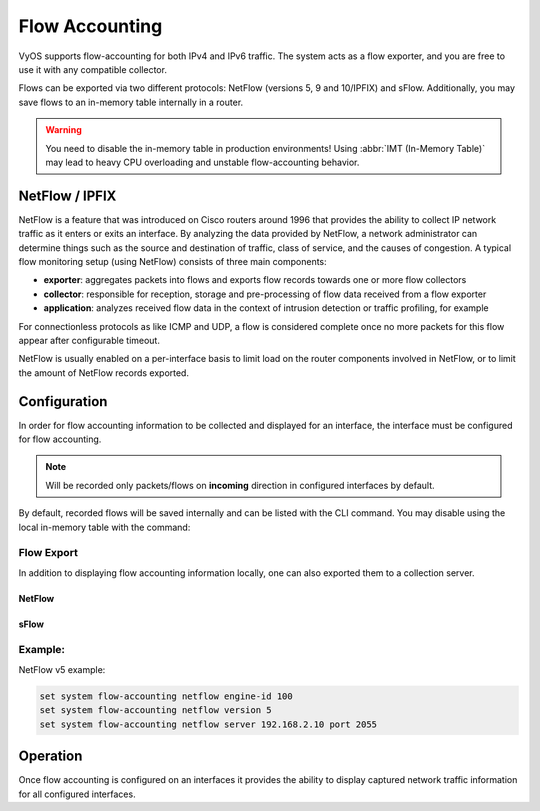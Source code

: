 .. _flow-accounting:

###############
Flow Accounting
###############

VyOS supports flow-accounting for both IPv4 and IPv6 traffic. The system acts
as a flow exporter, and you are free to use it with any compatible collector.

Flows can be exported via two different protocols: NetFlow (versions 5, 9 and
10/IPFIX) and sFlow. Additionally, you may save flows to an in-memory table
internally in a router.

.. warning:: You need to disable the in-memory table in production environments!
   Using :abbr:`IMT (In-Memory Table)` may lead to heavy CPU overloading and
   unstable flow-accounting behavior.


NetFlow / IPFIX
===============
NetFlow is a feature that was introduced on Cisco routers around 1996 that
provides the ability to collect IP network traffic as it enters or exits an
interface. By analyzing the data provided by NetFlow, a network administrator
can determine things such as the source and destination of traffic, class of
service, and the causes of congestion. A typical flow monitoring setup (using
NetFlow) consists of three main components:

* **exporter**: aggregates packets into flows and exports flow records towards
  one or more flow collectors
* **collector**: responsible for reception, storage and pre-processing of flow
  data received from a flow exporter
* **application**: analyzes received flow data in the context of intrusion
  detection or traffic profiling, for example

For connectionless protocols as like ICMP and UDP, a flow is considered
complete once no more packets for this flow appear after configurable timeout.

NetFlow is usually enabled on a per-interface basis to limit load on the router
components involved in NetFlow, or to limit the amount of NetFlow records
exported.

Configuration
=============

In order for flow accounting information to be collected and displayed for an
interface, the interface must be configured for flow accounting.

.. cfgcmd:: set system flow-accounting interface <interface>

   Configure and enable collection of flow information for the interface
   identified by `<interface>`.

   You can configure multiple interfaces which whould participate in flow
   accounting.

.. note:: Will be recorded only packets/flows on **incoming** direction in
   configured interfaces by default.


By default, recorded flows will be saved internally and can be listed with the
CLI command. You may disable using the local in-memory table with the command:

.. cfgcmd:: set system flow-accounting disable-imt

   Internally, in flow-accounting processes exist a buffer for data exchanging
   between core process and plugins (each export target is a separated plugin).
   If you have high traffic levels or noted some problems with missed records
   or stopping exporting, you may try to increase a default buffer size (10
   MiB) with the next command:

.. cfgcmd:: set system flow-accounting enable-egress

   If you need to sample also egress traffic, you may want to configure egress flow-accounting:

.. cfgcmd:: set system flow-accounting buffer-size <buffer size>

   In case, if you need to catch some logs from flow-accounting daemon, you may
   configure logging facility:

.. cfgcmd:: set system flow-accounting syslog-facility <facility>

   TBD

Flow Export
-----------

In addition to displaying flow accounting information locally, one can also
exported them to a collection server.

NetFlow
^^^^^^^

.. cfgcmd:: set system flow-accounting netflow version <version>

   There are multiple versions available for the NetFlow data. The `<version>`
   used in the exported flow data can be configured here. The following
   versions are supported:

   * **5** - Most common version, but restricted to IPv4 flows only
   * **9** - NetFlow version 9 (default)
   * **10** - :abbr:`IPFIX (IP Flow Information Export)` as per :rfc:`3917`

.. cfgcmd:: set system flow-accounting netflow server <address>

   Configure address of NetFlow collector. NetFlow server at `<address>` can
   be both listening on an IPv4 or IPv6 address.

.. cfgcmd:: set system flow-accounting netflow source-ip <address>

   IPv4 or IPv6 source address of NetFlow packets

.. cfgcmd:: set system flow-accounting netflow engine-id <id>

   NetFlow engine-id which will appear in NetFlow data. The range is 0 to 255.

.. cfgcmd:: set system flow-accounting netflow sampling-rate <rate>

   Use this command to configure the  sampling rate for flow accounting. The
   system samples one in every `<rate>` packets, where `<rate>` is the value
   configured for the sampling-rate option. The advantage of sampling every n
   packets, where n > 1, allows you to decrease the amount of processing
   resources required for flow accounting. The disadvantage of not sampling
   every packet is that the statistics produced are estimates of actual data
   flows.

   Per default every packet is sampled (that is, the sampling rate is 1).

.. cfgcmd:: set system flow-accounting netflow timeout expiry-interval
   <interval>

   Specifies the interval at which Netflow data will be sent to a collector. As
   per default, Netflow data will be sent every 60 seconds.

   You may also additionally configure timeouts for different types of
   connections.

.. cfgcmd:: set system flow-accounting netflow max-flows <n>

   If you want to change the maximum number of flows, which are tracking
   simultaneously, you may do this with this command (default 8192).

sFlow
^^^^^

.. cfgcmd:: set system flow-accounting sflow server <address>

   Configure address of sFlow collector. sFlow server at `<address>` can
   be an IPv4 or IPv6 address. But you cannot export to both IPv4 and
   IPv6 collectors at the same time!

.. cfgcmd:: set system flow-accounting sflow sampling-rate <rate>

   Enable sampling of packets, which will be transmitted to sFlow collectors.

.. cfgcmd:: set system flow-accounting sflow agent-address <address>

   Configure a sFlow agent address. It can be IPv4 or IPv6 address, but you
   must set the same protocol, which is used for sFlow collector addresses. By
   default, using router-id from BGP or OSPF protocol, or the primary IP
   address from the first interface.

Example:
--------

NetFlow v5 example:

.. code-block:: none

  set system flow-accounting netflow engine-id 100
  set system flow-accounting netflow version 5
  set system flow-accounting netflow server 192.168.2.10 port 2055

Operation
=========

Once flow accounting is configured on an interfaces it provides the ability to
display captured network traffic information for all configured interfaces.

.. opcmd:: show flow-accounting interface <interface>

   Show flow accounting information for given `<interface>`.

   .. code-block:: none

     vyos@vyos:~$ show flow-accounting interface eth0
     IN_IFACE    SRC_MAC            DST_MAC            SRC_IP                     DST_IP             SRC_PORT    DST_PORT  PROTOCOL      TOS    PACKETS    FLOWS    BYTES
     ----------  -----------------  -----------------  ------------------------  ---------------  ----------  ----------  ----------  -----  ---------  -------  -------
     eth0        00:53:01:a8:28:ac  ff:ff:ff:ff:ff:ff  192.0.2.2                 255.255.255.255        5678        5678  udp             0          1        1      178
     eth0        00:53:01:b2:2f:34  33:33:ff:00:00:00  fe80::253:01ff:feb2:2f34  ff02::1:ff00:0            0           0  ipv6-icmp       0          2        1      144
     eth0        00:53:01:1a:b4:53  33:33:ff:00:00:00  fe80::253:01ff:fe1a:b453  ff02::1:ff00:0            0           0  ipv6-icmp       0          1        1       72
     eth0        00:53:01:b2:22:48  00:53:02:58:a2:92  192.0.2.100               192.0.2.14            40152          22  tcp            16         39        1     2064
     eth0        00:53:01:c8:33:af  ff:ff:ff:ff:ff:ff  192.0.2.3                 255.255.255.255        5678        5678  udp             0          1        1      154
     eth0        00:53:01:b2:22:48  00:53:02:58:a2:92  192.0.2.100               192.0.2.14            40006          22  tcp            16        146        1     9444
     eth0        00:53:01:b2:22:48  00:53:02:58:a2:92  192.0.2.100               192.0.2.14                0           0  icmp          192         27        1     4455

.. opcmd:: show flow-accounting interface <interface> host <address>

   Show flow accounting information for given `<interface>` for a specific host
   only.

   .. code-block:: none

     vyos@vyos:~$ show flow-accounting interface eth0 host 192.0.2.14
     IN_IFACE    SRC_MAC            DST_MAC            SRC_IP       DST_IP        SRC_PORT    DST_PORT  PROTOCOL      TOS    PACKETS    FLOWS    BYTES
     ----------  -----------------  -----------------  -----------  ----------  ----------  ----------  ----------  -----  ---------  -------  -------
     eth0        00:53:01:b2:22:48  00:53:02:58:a2:92  192.0.2.100  192.0.2.14       40006          22  tcp            16        197        2    12940
     eth0        00:53:01:b2:22:48  00:53:02:58:a2:92  192.0.2.100  192.0.2.14       40152          22  tcp            16         94        1     4924
     eth0        00:53:01:b2:22:48  00:53:02:58:a2:92  192.0.2.100  192.0.2.14           0           0  icmp          192         36        1     5877
